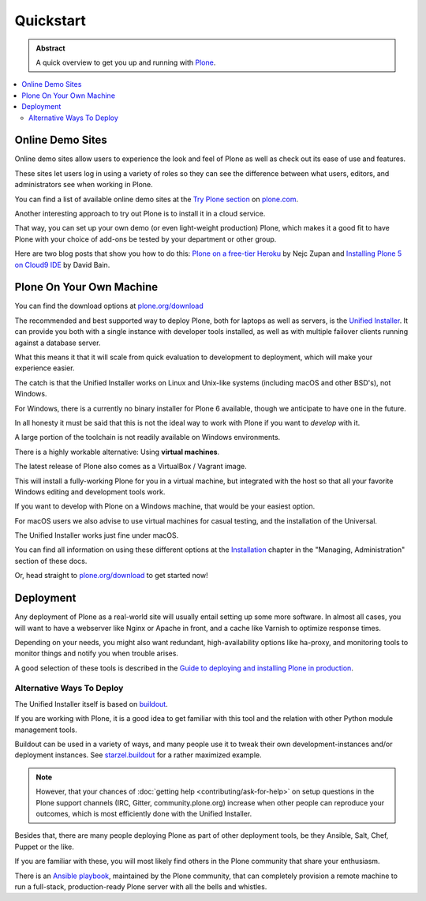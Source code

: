 ==========
Quickstart
==========

.. admonition:: Abstract

   A quick overview to get you up and running with `Plone <https://plone.org>`_.

.. contents::
   :local:
   :depth: 2
   :backlinks: none

Online Demo Sites
=================

Online demo sites allow users to experience the look and feel of Plone as well as check out its ease of use and features.

These sites let users log in using a variety of roles so they can see the difference between what users, editors,
and administrators see when working in Plone.

You can find a list of available online demo sites at the `Try Plone section <https://plone.com/try-plone>`_ on `plone.com <https://plone.com>`_.

Another interesting approach to try out Plone is to install it in a cloud service.

That way, you can set up your own demo (or even light-weight production) Plone,
which makes it a good fit to have Plone with your choice of add-ons be tested by your department or other group.

Here are two blog posts that show you how to do this: `Plone on a free-tier Heroku <http://blog.niteoweb.com/dear-plone-welcome-to-year-2014/>`_
by Nejc Zupan and `Installing Plone 5 on Cloud9 IDE <http://blog.dbain.com/2015/09/installing-plone-5-on-cloud9-ide.html>`_ by David Bain.


Plone On Your Own Machine
=========================

You can find the download options at `plone.org/download <https://plone.org/download>`_

The recommended and best supported way to deploy Plone, both for laptops as well as servers, is the `Unified Installer <https://plone.org/download>`_.
It can provide you both with a single instance with developer tools installed, as well as with multiple failover clients running against a database server.

What this means it that it will scale from quick evaluation to development to deployment, which will make your experience easier.

The catch is that the Unified Installer works on Linux and Unix-like systems (including macOS and other BSD's), not Windows.

For Windows, there is a currently no binary installer for Plone 6 available, though we anticipate to have one in the future.

.. todo::

   Update above we have now a windows installer

In all honesty it must be said that this is not the ideal way to work with Plone if you want to *develop* with it.

A large portion of the toolchain is not readily available on Windows environments.

There is a highly workable alternative: Using **virtual machines**.

The latest release of Plone also comes as a VirtualBox / Vagrant image.

This will install a fully-working Plone for you in a virtual machine,
but integrated with the host so that all your favorite Windows editing and development tools work.

If you want to develop with Plone on a Windows machine, that would be your easiest option.

For macOS users we also advise to use virtual machines for casual testing, and the installation of the Universal.

The Unified Installer works just fine under macOS.

You can find all information on using these different options at the `Installation <https://docs.plone.org/manage/index.html>`_ chapter in the "Managing,
Administration" section of these docs.

.. todo::

   Change link above to local document.

.. todo::

   Add docker here, too !

Or, head straight to `plone.org/download <https://plone.org/download>`_ to get started now!

Deployment
==========

Any deployment of Plone as a real-world site will usually entail setting up some more software.
In almost all cases, you will want to have a webserver like Nginx or Apache in front, and a cache like Varnish to optimize response times.

Depending on your needs, you might also want redundant, high-availability options like ha-proxy,
and monitoring tools to monitor things and notify you when trouble arises.

A good selection of these tools is described  in the `Guide to deploying and installing Plone in production <https://docs.plone.org/manage/index.html>`_.

.. todo::

   Fix link above to local document.

Alternative Ways To Deploy
--------------------------

The Unified Installer itself is based on `buildout <http://www.buildout.org>`_.

If you are working with Plone, it is a good idea to get familiar with this tool and the relation with other Python module management tools.

Buildout can be used in a variety of ways, and many people use it to tweak their own development-instances and/or deployment instances.
See `starzel.buildout <https://github.com/starzel/buildout>`_ for a rather maximized example.

.. note::

   However, that your chances of :doc:`getting help <contributing/ask-for-help>` on setup questions in the Plone support channels
   (IRC, Gitter, community.plone.org) increase when other people can reproduce your outcomes, which is most efficiently done with the Unified Installer.

Besides that, there are many people deploying Plone as part of other deployment tools, be they Ansible, Salt, Chef, Puppet or the like.

If you are familiar with these, you will most likely find others in the Plone community that share your enthusiasm.

There is an `Ansible playbook <https://github.com/plone/ansible-playbook>`_, maintained by the Plone community,
that can completely provision a remote machine to run a full-stack, production-ready Plone server with all the bells and whistles.
